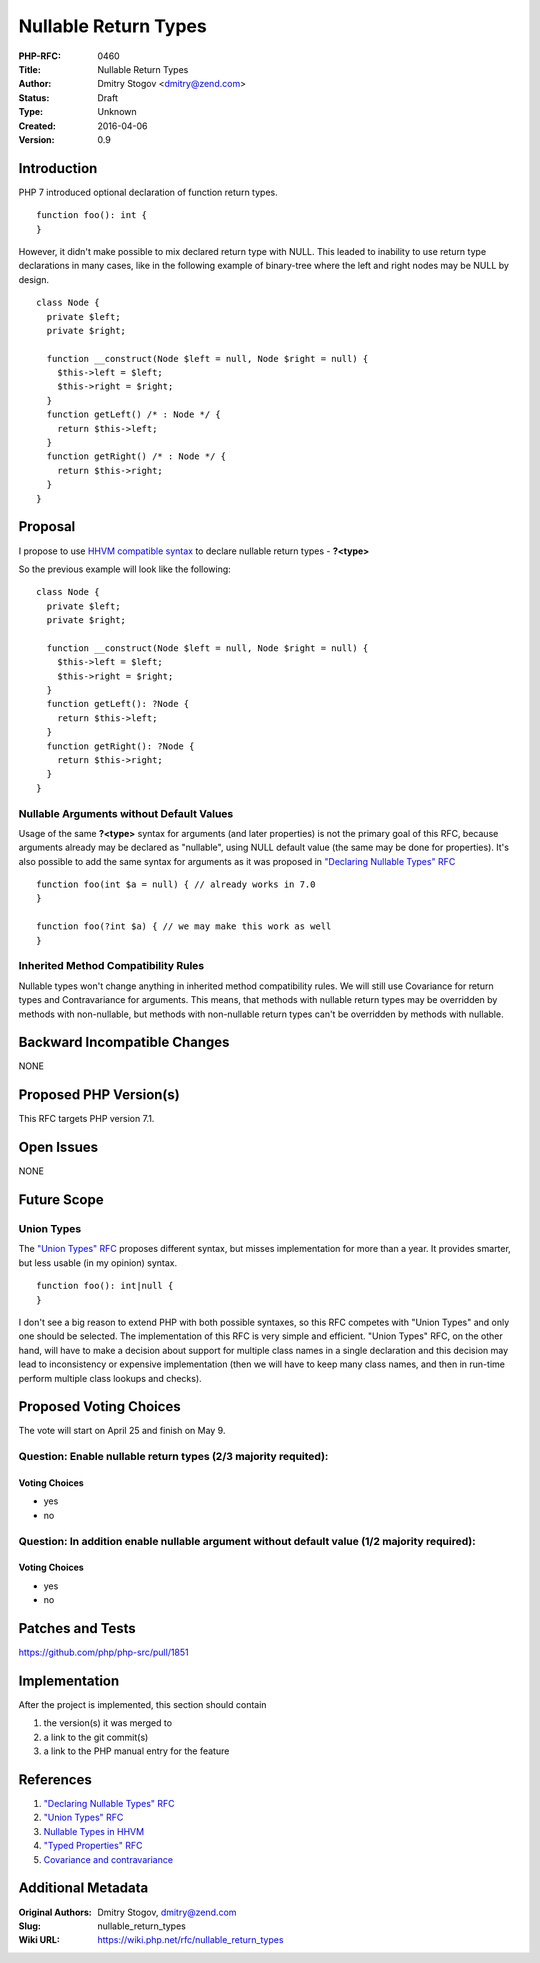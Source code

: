 Nullable Return Types
=====================

:PHP-RFC: 0460
:Title: Nullable Return Types
:Author: Dmitry Stogov <dmitry@zend.com>
:Status: Draft
:Type: Unknown
:Created: 2016-04-06
:Version: 0.9

Introduction
------------

PHP 7 introduced optional declaration of function return types.

::

   function foo(): int {
   }

However, it didn't make possible to mix declared return type with NULL.
This leaded to inability to use return type declarations in many cases,
like in the following example of binary-tree where the left and right
nodes may be NULL by design.

::

   class Node {
     private $left;
     private $right;

     function __construct(Node $left = null, Node $right = null) {
       $this->left = $left;
       $this->right = $right;
     }
     function getLeft() /* : Node */ {
       return $this->left;
     }
     function getRight() /* : Node */ {
       return $this->right;
     }
   }

Proposal
--------

I propose to use `HHVM compatible
syntax <https://docs.hhvm.com/hack/types/type-system#nullable>`__ to
declare nullable return types - **?<type>**

So the previous example will look like the following:

::

   class Node {
     private $left;
     private $right;

     function __construct(Node $left = null, Node $right = null) {
       $this->left = $left;
       $this->right = $right;
     }
     function getLeft(): ?Node {
       return $this->left;
     }
     function getRight(): ?Node {
       return $this->right;
     }
   }

Nullable Arguments without Default Values
~~~~~~~~~~~~~~~~~~~~~~~~~~~~~~~~~~~~~~~~~

Usage of the same **?<type>** syntax for arguments (and later
properties) is not the primary goal of this RFC, because arguments
already may be declared as "nullable", using NULL default value (the
same may be done for properties). It's also possible to add the same
syntax for arguments as it was proposed in `"Declaring Nullable Types"
RFC <https://wiki.php.net/rfc/nullable_types>`__

::

   function foo(int $a = null) { // already works in 7.0
   }

   function foo(?int $a) { // we may make this work as well
   }

Inherited Method Compatibility Rules
~~~~~~~~~~~~~~~~~~~~~~~~~~~~~~~~~~~~

Nullable types won't change anything in inherited method compatibility
rules. We will still use Covariance for return types and Contravariance
for arguments. This means, that methods with nullable return types may
be overridden by methods with non-nullable, but methods with
non-nullable return types can't be overridden by methods with nullable.

Backward Incompatible Changes
-----------------------------

NONE

Proposed PHP Version(s)
-----------------------

This RFC targets PHP version 7.1.

Open Issues
-----------

NONE

Future Scope
------------

Union Types
~~~~~~~~~~~

The `"Union Types" RFC <https://wiki.php.net/rfc/union_types>`__
proposes different syntax, but misses implementation for more than a
year. It provides smarter, but less usable (in my opinion) syntax.

::

   function foo(): int|null {
   }

I don't see a big reason to extend PHP with both possible syntaxes, so
this RFC competes with "Union Types" and only one should be selected.
The implementation of this RFC is very simple and efficient. "Union
Types" RFC, on the other hand, will have to make a decision about
support for multiple class names in a single declaration and this
decision may lead to inconsistency or expensive implementation (then we
will have to keep many class names, and then in run-time perform
multiple class lookups and checks).

Proposed Voting Choices
-----------------------

The vote will start on April 25 and finish on May 9.

Question: Enable nullable return types (2/3 majority requited):
~~~~~~~~~~~~~~~~~~~~~~~~~~~~~~~~~~~~~~~~~~~~~~~~~~~~~~~~~~~~~~~

Voting Choices
^^^^^^^^^^^^^^

-  yes
-  no

Question: In addition enable nullable argument without default value (1/2 majority required):
~~~~~~~~~~~~~~~~~~~~~~~~~~~~~~~~~~~~~~~~~~~~~~~~~~~~~~~~~~~~~~~~~~~~~~~~~~~~~~~~~~~~~~~~~~~~~

.. _voting-choices-1:

Voting Choices
^^^^^^^^^^^^^^

-  yes
-  no

Patches and Tests
-----------------

https://github.com/php/php-src/pull/1851

Implementation
--------------

After the project is implemented, this section should contain

#. the version(s) it was merged to
#. a link to the git commit(s)
#. a link to the PHP manual entry for the feature

References
----------

#. `"Declaring Nullable Types"
   RFC <https://wiki.php.net/rfc/nullable_types>`__
#. `"Union Types" RFC <https://wiki.php.net/rfc/union_types>`__
#. `Nullable Types in
   HHVM <https://docs.hhvm.com/hack/types/type-system#nullable>`__
#. `"Typed Properties"
   RFC <https://wiki.php.net/rfc/typed-properties>`__
#. `Covariance and
   contravariance <https://en.wikipedia.org/wiki/Covariance_and_contravariance_%28computer_science%29>`__

Additional Metadata
-------------------

:Original Authors: Dmitry Stogov, dmitry@zend.com
:Slug: nullable_return_types
:Wiki URL: https://wiki.php.net/rfc/nullable_return_types
